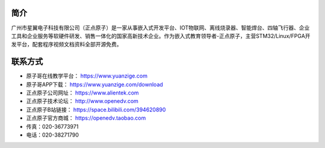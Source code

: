 .. vim: syntax=rst

简介
============

广州市星翼电子科技有限公司（正点原子）是一家从事嵌入式开发平台、IOT物联网、离线烧录器、智能焊台、四轴飞行器、企业工具和企业服务等软硬件研发、销售一体化的国家高新技术企业。作为嵌入式教育领导者-正点原子，主营STM32/Linux/FPGA开发平台，配套程序视频文档资料全部开源免费。

联系方式
============

- 原子哥在线教学平台：    https://www.yuanzige.com
- 原子哥APP下载：         https://www.yuanzige.com/download
- 正点原子公司网址：      https://www.alientek.com  
- 正点原子技术论坛：      http://www.openedv.com 
- 正点原子B站链接：       https://space.bilibili.com/394620890
- 正点原子官方商城：      https://openedv.taobao.com
- 传真：020-36773971
- 电话：020-38271790 
  


.. |logo| image:: ./media/yuanzige.png       .. |logo| image:: ./media/zdyz.png 



  



  
  











